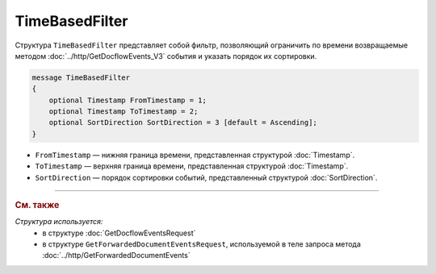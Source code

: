 TimeBasedFilter
===============

Структура ``TimeBasedFilter`` представляет собой фильтр, позволяющий ограничить по времени возвращаемые методом :doc:`../http/GetDocflowEvents_V3` события и указать порядок их сортировки.

.. code-block:: protobuf

   message TimeBasedFilter
   {
       optional Timestamp FromTimestamp = 1;
       optional Timestamp ToTimestamp = 2;
       optional SortDirection SortDirection = 3 [default = Ascending];
   }

- ``FromTimestamp`` — нижняя граница времени, представленная структурой :doc:`Timestamp`.
- ``ToTimestamp`` — верхняя граница времени, представленная структурой :doc:`Timestamp`.
- ``SortDirection`` — порядок сортировки событий, представленный структурой :doc:`SortDirection`.

----

.. rubric:: См. также

*Структура используется:*
	- в структуре :doc:`GetDocflowEventsRequest`
	- в структуре ``GetForwardedDocumentEventsRequest``, используемой в теле запроса метода :doc:`../http/GetForwardedDocumentEvents`